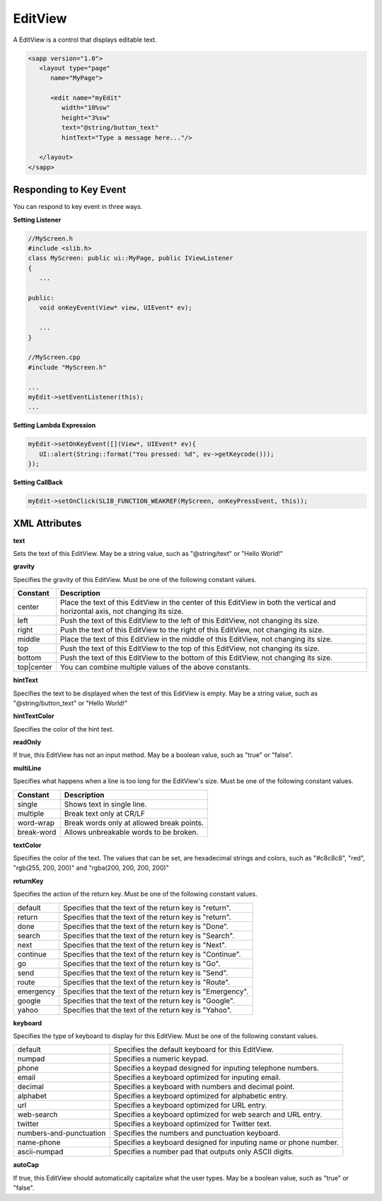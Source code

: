 
======================
EditView
======================

A EditView is a control that displays editable text.

.. code:: xml

   <sapp version="1.0">
      <layout type="page"
         name="MyPage">

         <edit name="myEdit"
            width="10%sw"
            height="3%sw"
            text="@string/button_text"
            hintText="Type a message here..."/>

      </layout>
   </sapp>

Responding to Key Event
==========================

You can respond to key event in three ways.

**Setting Listener**

.. code:: cpp

   //MyScreen.h
   #include <slib.h>
   class MyScreen: public ui::MyPage, public IViewListener
   {
      ...

   public:
      void onKeyEvent(View* view, UIEvent* ev);

      ...
   }

   //MyScreen.cpp
   #include "MyScreen.h"

   ...
   myEdit->setEventListener(this);
   ...
   
**Setting Lambda Expression**

.. code:: cpp

   myEdit->setOnKeyEvent([](View*, UIEvent* ev){
      UI::alert(String::format("You pressed: %d", ev->getKeycode()));
   });

**Setting CallBack**

.. code:: cpp

   myEdit->setOnClick(SLIB_FUNCTION_WEAKREF(MyScreen, onKeyPressEvent, this));

XML Attributes
==================

**text**

Sets the text of this EditView. May be a string value, such as "@string/text" or "Hello World!"

**gravity**

Specifies the gravity of this EditView. Must be one of the following constant values.

============== =================================================================================================================================
Constant       Description
============== =================================================================================================================================
center         Place the text of this EditView in the center of this EditView in both the vertical and horizontal axis, not changing its size.
left           Push the text of this EditView to the left of this EditView, not changing its size.
right          Push the text of this EditView to the right of this EditView, not changing its size.
middle         Place the text of this EditView in the middle of this EditView, not changing its size.
top            Push the text of this EditView to the top of this EditView, not changing its size.
bottom         Push the text of this EditView to the bottom of this EditView, not changing its size.
top|center     You can combine multiple values of the above constants.
============== =================================================================================================================================

**hintText**

Specifies the text to be displayed when the text of this EditView is empty. May be a string value, such as "@string/button_text" or "Hello World!"

**hintTextColor**

Specifies the color of the hint text.

**readOnly**

If true, this EditView has not an input method. May be a boolean value, such as "true" or "false".

**multiLine**

Specifies what happens when a line is too long for the EditView's size. Must be one of the following constant values.

============== =================================================================================================================================
Constant       Description
============== =================================================================================================================================
single         Shows text in single line.
multiple       Break text only at CR/LF
word-wrap      Break words only at allowed break points.
break-word     Allows unbreakable words to be broken.
============== =================================================================================================================================

**textColor**

Specifies the color of the text. The values that can be set, are hexadecimal strings and colors, such as "#c8c8c8", "red", "rgb(255, 200, 200)" and "rgba(200, 200, 200, 200)"

**returnKey**

Specifies the action of the return key. Must be one of the following constant values.

============== =================================================================================================================================
default        Specifies that the text of the return key is "return".
return         Specifies that the text of the return key is "return".
done           Specifies that the text of the return key is "Done".
search         Specifies that the text of the return key is "Search".
next           Specifies that the text of the return key is "Next".
continue       Specifies that the text of the return key is "Continue".
go             Specifies that the text of the return key is "Go".
send           Specifies that the text of the return key is "Send".
route          Specifies that the text of the return key is "Route".
emergency      Specifies that the text of the return key is "Emergency".
google         Specifies that the text of the return key is "Google".
yahoo          Specifies that the text of the return key is "Yahoo".
============== =================================================================================================================================

**keyboard**

Specifies the type of keyboard to display for this EditView. Must be one of the following constant values.

=========================      =================================================================================================================================
default                        Specifies the default keyboard for this EditView.
numpad                         Specifies a numeric keypad.
phone                          Specifies a keypad designed for inputing telephone numbers.
email                          Specifies a keyboard optimized for inputing email.
decimal                        Specifies a keyboard with numbers and decimal point.
alphabet                       Specifies a keyboard optimized for alphabetic entry.
url                            Specifies a keyboard optimized for URL entry.
web-search                     Specifies a keyboard optimized for web search and URL entry.
twitter                        Specifies a keyboard optimized for Twitter text.
numbers-and-punctuation        Specifies the numbers and punctuation keyboard.
name-phone                     Specifies a keyboard designed for inputing name or phone number.
ascii-numpad                   Specifies a number pad that outputs only ASCII digits.
=========================      =================================================================================================================================

**autoCap**

If true, this EditView should automatically capitalize what the user types. May be a boolean value, such as "true" or "false".
